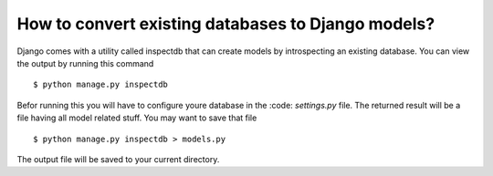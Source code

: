 How to convert existing databases to Django models?
=====================================================

Django comes with a utility called inspectdb that can create models by introspecting an existing database. You can view the output by running this command ::

    $ python manage.py inspectdb

Befor running this you will have to configure youre database in the :code: `settings.py` file. The returned result will be a file having all model related stuff. You may want to save that file ::

    $ python manage.py inspectdb > models.py

The output file will be saved to your current directory.
